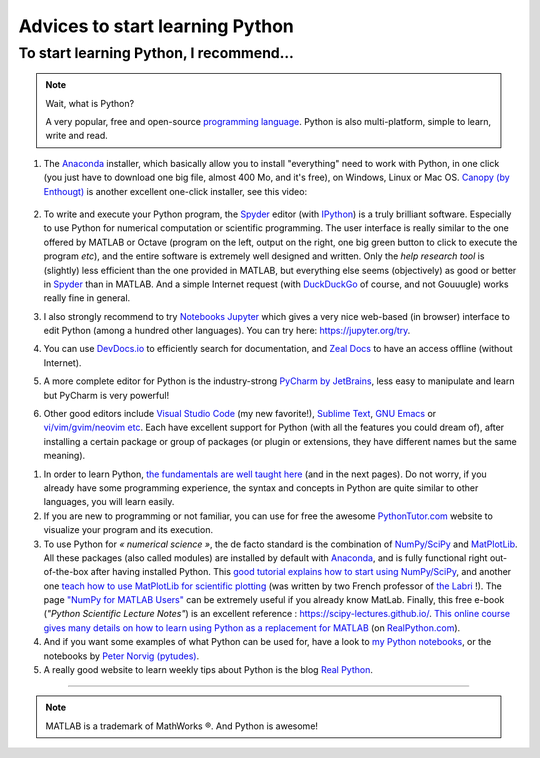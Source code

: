 .. meta::
   :description lang=en: Advice to start learning Python
   :description lang=fr: Recommandation pour commencer à apprendre Python

##################################
 Advices to start learning Python
##################################


To start learning Python, I recommend…
----------------------------------------
.. note:: Wait, what is Python?

   A very popular, free and open-source `programming language <https://fr.wikipedia.org/wiki/Programing_language>`_. Python is also multi-platform, simple to learn, write and read.


#. The `Anaconda <https://www.anaconda.com/download/>`_ installer, which basically allow you to install "everything" need to work with Python, in one click (you just have to download one big file, almost 400 Mo, and it's free), on Windows, Linux or Mac OS. `Canopy (by Enthougt) <https://www.enthought.com/products/canopy/>`_ is another excellent one-click installer, see this video:

    .. raw:: html

        <center><iframe width="640" height="360" src="https://www.youtube.com/embed/e7M-_K4B7Lg" frameborder="0" allowfullscreen></iframe></center>


#. To write and execute your Python program, the `Spyder <https://www.spyder-ide.org/>`_ editor (with `IPython <https://ipython.org/>`_) is a truly brilliant software. Especially to use Python for numerical computation or scientific programming. The user interface is really similar to the one offered by MATLAB or Octave (program on the left, output on the right, one big green button to click to execute the program *etc*), and the entire software is extremely well designed and written. Only the *help research tool* is (slightly) less efficient than the one provided in MATLAB, but everything else seems (objectively) as good or better in `Spyder`_ than in MATLAB. And a simple Internet request (with `DuckDuckGo <https://duckduckgo.com>`_ of course, and not Gouuugle) works really fine in general.

#. I also strongly recommend to try `Notebooks Jupyter <https://jupyter.org/>`_ which gives a very nice web-based (in browser) interface to edit Python (among a hundred other languages). You can try here: `<https://jupyter.org/try>`_.

#. You can use `DevDocs.io <https://devdocs.io/>`_ to efficiently search for documentation, and `Zeal Docs <https://zealdocs.org/>`_ to have an access offline (without Internet).

#. A more complete editor for Python is the industry-strong `PyCharm by JetBrains <https://www.jetbrains.com/pycharm/download/>`_, less easy to manipulate and learn but PyCharm is very powerful!

#. Other good editors include `Visual Studio Code <visualstudiocode.en.html>`_ (my new favorite!), `Sublime Text <sublimetext.en.html>`_, `GNU Emacs <https://www.gnu.org/software/emacs/>`_ or `vi/vim/gvim/neovim etc <https://www.vim.org/>`_. Each have excellent support for Python (with all the features you could dream of), after installing a certain package or group of packages (or plugin or extensions, they have different names but the same meaning).

.. seealso::

    There exists dozen of good Python editors. A recent one is especially good for beginners is `Thonny <https://thonny.org/>`_ (as presented `in this article <https://realpython.com/python-thonny/>`_).

#. In order to learn Python, `the fundamentals are well taught here <http://introtopython.org/var_string_num.html>`_ (and in the next pages). Do not worry, if you already have some programming experience, the syntax and concepts in Python are quite similar to other languages, you will learn easily.

#. If you are new to programming or not familiar, you can use for free the awesome `PythonTutor.com <http://pythontutor.com/>`_ website to visualize your program and its execution.

#. To use Python for *« numerical science »*, the de facto standard is the combination of `NumPy/SciPy <http://www.numpy.org/>`_ and `MatPlotLib <http://matplotlib.org/>`_. All these packages (also called modules) are installed by default with `Anaconda`_, and is fully functional right out-of-the-box after having installed Python. This `good tutorial explains how to start using NumPy/SciPy <https://docs.scipy.org/doc/numpy/user/quickstart.html>`_, and another one `teach how to use MatPlotLib for scientific plotting <https://github.com/rougier/matplotlib-tutorial>`_ (was written by two French professor of `the Labri <http://www.labri.fr/>`_ !). The page `"NumPy for MATLAB Users" <https://docs.scipy.org/doc/numpy/user/numpy-for-matlab-users.html>`_ can be extremely useful if you already know MatLab. Finally, this free e-book (*"Python Scientific Lecture Notes"*) is an excellent reference : `<https://scipy-lectures.github.io/>`_. `This online course gives many details on how to learn using Python as a replacement for MATLAB <https://realpython.com/matlab-vs-python/>`_ (on `RealPython.com <https://realpython.com/matlab-vs-python/>`_).

#. And if you want some examples of what Python can be used for, have a look to `my Python notebooks <https://github.com/Naereen/notebooks/>`_, or the notebooks by `Peter Norvig (pytudes) <https://github.com/norvig/pytudes>`_.

#. A really good website to learn weekly tips about Python is the blog `Real Python <https://realpython.com/python-thonny/>`_.

------------------------------------------------------------------------------

.. seealso::

    This other article is an excellent presentation about how to learn Python: `dataquest.io/blog/learn-python-the-right-way <https://www.dataquest.io/blog/learn-python-the-right-way/>`_.

.. seealso::

    This `blog post <http://www.pgbovine.net/python-teaching.htm>`_ by `Philip Guo <http://www.pgbovine.net/>`_ is interesting also, as it explains why Python is a great programming language to start learning about programming and computer science.

.. seealso::

    These awesome lists also give very good advice, see `kirang89/pycrumbs <https://github.com/kirang89/pycrumbs>`_, `svaksha/pythonidae <https://github.com/svaksha/pythonidae>`_, `vinta/awesome-python <https://github.com/vinta/awesome-python>`_.

.. note:: MATLAB is a trademark of MathWorks ®. And Python is awesome!

.. (c) Lilian Besson, 2011-2021, https://bitbucket.org/lbesson/web-sphinx/

